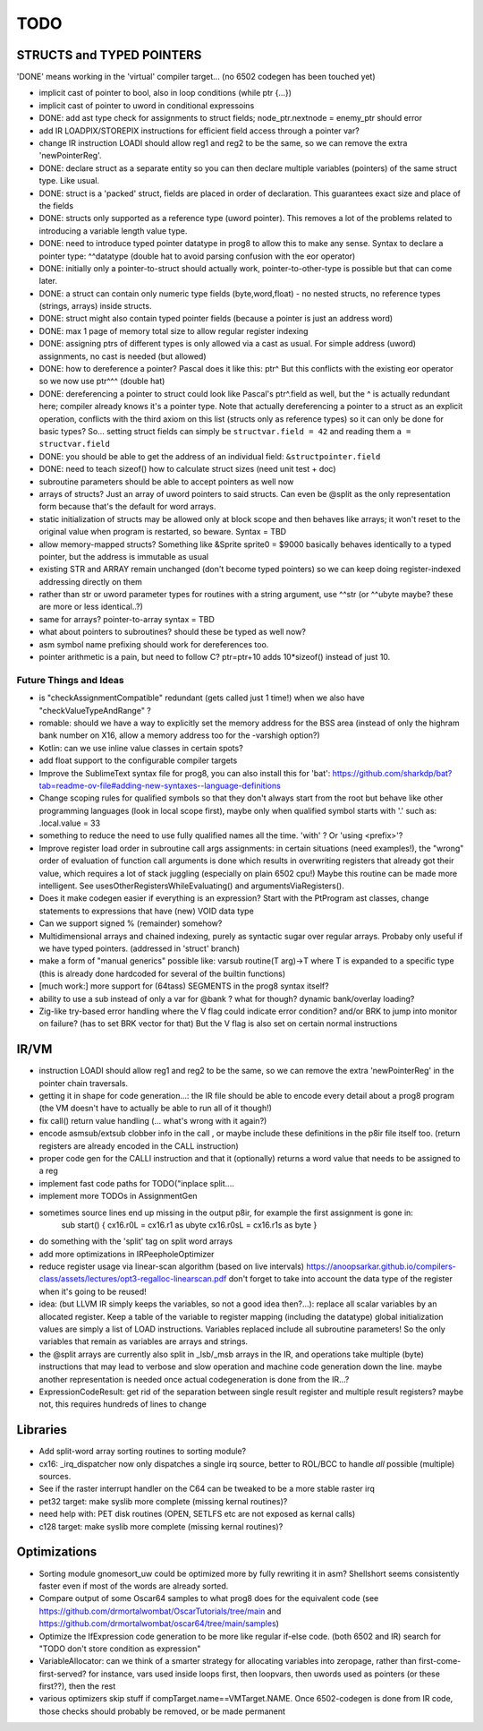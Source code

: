 TODO
====

STRUCTS and TYPED POINTERS
--------------------------

'DONE' means working in the 'virtual' compiler target... (no 6502 codegen has been touched yet)

- implicit cast of pointer to bool, also in loop conditions  (while ptr {...})
- implicit cast of pointer to uword in conditional expressoins
- DONE: add ast type check for assignments to struct fields;  node_ptr.nextnode = enemy_ptr should error
- add IR LOADPIX/STOREPIX instructions for efficient field access through a pointer var?
- change IR instruction LOADI should allow reg1 and reg2 to be the same, so we can remove the extra 'newPointerReg'.
- DONE: declare struct as a separate entity so you can then declare multiple variables (pointers) of the same struct type. Like usual.
- DONE: struct is a 'packed' struct, fields are placed in order of declaration. This guarantees exact size and place of the fields
- DONE: structs only supported as a reference type (uword pointer). This removes a lot of the problems related to introducing a variable length value type.
- DONE: need to introduce typed pointer datatype in prog8 to allow this to make any sense. Syntax to declare a pointer type: ^^datatype   (double hat to avoid parsing confusion with the eor operator)
- DONE: initially only a pointer-to-struct should actually work, pointer-to-other-type is possible but that can come later.
- DONE: a struct can contain only numeric type fields (byte,word,float) - no nested structs, no reference types (strings, arrays) inside structs.
- DONE: struct might also contain typed pointer fields (because a pointer is just an address word)
- DONE: max 1 page of memory total size to allow regular register indexing
- DONE: assigning ptrs of different types is only allowed via a cast as usual. For simple address (uword) assignments, no cast is needed (but allowed)
- DONE: how to dereference a pointer?  Pascal does it like this: ptr^  But this conflicts with the existing eor operator so we now use ptr^^^  (double hat)
- DONE: dereferencing a pointer to struct could look like Pascal's ptr^.field  as well, but the ^ is actually redundant here; compiler already knows it's a pointer type.
  Note that actually dereferencing a pointer to a struct as an explicit operation, conflicts with the third axiom on this list (structs only as reference types) so it can only be done for basic types?
  So... setting struct fields can simply be ``structvar.field = 42`` and reading them ``a = structvar.field``
- DONE: you should be able to get the address of an individual field: ``&structpointer.field``
- DONE: need to teach sizeof() how to calculate struct sizes (need unit test + doc)
- subroutine parameters should be able to accept pointers as well now
- arrays of structs?  Just an array of uword pointers to said structs. Can even be @split as the only representation form because that's the default for word arrays.
- static initialization of structs may be allowed only at block scope and then behaves like arrays; it won't reset to the original value when program is restarted, so beware.  Syntax = TBD
- allow memory-mapped structs?  Something like &Sprite sprite0 = $9000   basically behaves identically to a typed pointer, but the address is immutable as usual
- existing STR and ARRAY remain unchanged (don't become typed pointers) so we can keep doing register-indexed addressing directly on them
- rather than str or uword parameter types for routines with a string argument, use ^^str  (or ^^ubyte maybe? these are more or less identical..?)
- same for arrays? pointer-to-array syntax = TBD
- what about pointers to subroutines? should these be typed as well now?
- asm symbol name prefixing should work for dereferences too.
- pointer arithmetic is a pain, but need to follow C?  ptr=ptr+10 adds 10*sizeof() instead of just 10.


Future Things and Ideas
^^^^^^^^^^^^^^^^^^^^^^^

- is "checkAssignmentCompatible" redundant (gets called just 1 time!) when we also have "checkValueTypeAndRange" ?
- romable: should we have a way to explicitly set the memory address for the BSS area (instead of only the highram bank number on X16, allow a memory address too for the -varshigh option?)
- Kotlin: can we use inline value classes in certain spots?
- add float support to the configurable compiler targets
- Improve the SublimeText syntax file for prog8, you can also install this for 'bat': https://github.com/sharkdp/bat?tab=readme-ov-file#adding-new-syntaxes--language-definitions
- Change scoping rules for qualified symbols so that they don't always start from the root but behave like other programming languages (look in local scope first), maybe only when qualified symbol starts with '.' such as: .local.value = 33
- something to reduce the need to use fully qualified names all the time. 'with' ?  Or 'using <prefix>'?
- Improve register load order in subroutine call args assignments:
  in certain situations (need examples!), the "wrong" order of evaluation of function call arguments is done which results
  in overwriting registers that already got their value, which requires a lot of stack juggling (especially on plain 6502 cpu!)
  Maybe this routine can be made more intelligent.  See usesOtherRegistersWhileEvaluating() and argumentsViaRegisters().
- Does it make codegen easier if everything is an expression?  Start with the PtProgram ast classes, change statements to expressions that have (new) VOID data type
- Can we support signed % (remainder) somehow?
- Multidimensional arrays and chained indexing, purely as syntactic sugar over regular arrays. Probaby only useful if we have typed pointers. (addressed in 'struct' branch)
- make a form of "manual generics" possible like: varsub routine(T arg)->T  where T is expanded to a specific type
  (this is already done hardcoded for several of the builtin functions)
- [much work:] more support for (64tass) SEGMENTS in the prog8 syntax itself?
- ability to use a sub instead of only a var for @bank ? what for though? dynamic bank/overlay loading?
- Zig-like try-based error handling where the V flag could indicate error condition? and/or BRK to jump into monitor on failure? (has to set BRK vector for that) But the V flag is also set on certain normal instructions


IR/VM
-----
- instruction LOADI should allow reg1 and reg2 to be the same, so we can remove the extra 'newPointerReg' in the pointer chain traversals.
- getting it in shape for code generation...: the IR file should be able to encode every detail about a prog8 program (the VM doesn't have to actually be able to run all of it though!)
- fix call() return value handling (... what's wrong with it again?)
- encode asmsub/extsub clobber info in the call , or maybe include these definitions in the p8ir file itself too.  (return registers are already encoded in the CALL instruction)
- proper code gen for the CALLI instruction and that it (optionally) returns a word value that needs to be assigned to a reg
- implement fast code paths for TODO("inplace split....
- implement more TODOs in AssignmentGen
- sometimes source lines end up missing in the output p8ir, for example the first assignment is gone in:
     sub start() {
     cx16.r0L = cx16.r1 as ubyte
     cx16.r0sL = cx16.r1s as byte }
- do something with the 'split' tag on split word arrays
- add more optimizations in IRPeepholeOptimizer
- reduce register usage via linear-scan algorithm (based on live intervals) https://anoopsarkar.github.io/compilers-class/assets/lectures/opt3-regalloc-linearscan.pdf
  don't forget to take into account the data type of the register when it's going to be reused!
- idea: (but LLVM IR simply keeps the variables, so not a good idea then?...): replace all scalar variables by an allocated register. Keep a table of the variable to register mapping (including the datatype)
  global initialization values are simply a list of LOAD instructions.
  Variables replaced include all subroutine parameters!  So the only variables that remain as variables are arrays and strings.
- the @split arrays are currently also split in _lsb/_msb arrays in the IR, and operations take multiple (byte) instructions that may lead to verbose and slow operation and machine code generation down the line.
  maybe another representation is needed once actual codegeneration is done from the IR...?
- ExpressionCodeResult:  get rid of the separation between single result register and multiple result registers? maybe not, this requires hundreds of lines to change


Libraries
---------
- Add split-word array sorting routines to sorting module?
- cx16: _irq_dispatcher  now only dispatches a single irq source, better to ROL/BCC to handle *all* possible (multiple) sources.
- See if the raster interrupt handler on the C64 can be tweaked to be a more stable raster irq
- pet32 target: make syslib more complete (missing kernal routines)?
- need help with: PET disk routines (OPEN, SETLFS etc are not exposed as kernal calls)
- c128 target: make syslib more complete (missing kernal routines)?


Optimizations
-------------

- Sorting module gnomesort_uw could be optimized more by fully rewriting it in asm? Shellshort seems consistently faster even if most of the words are already sorted.
- Compare output of some Oscar64 samples to what prog8 does for the equivalent code (see https://github.com/drmortalwombat/OscarTutorials/tree/main and https://github.com/drmortalwombat/oscar64/tree/main/samples)
- Optimize the IfExpression code generation to be more like regular if-else code.  (both 6502 and IR) search for "TODO don't store condition as expression"
- VariableAllocator: can we think of a smarter strategy for allocating variables into zeropage, rather than first-come-first-served?
  for instance, vars used inside loops first, then loopvars, then uwords used as pointers (or these first??), then the rest
- various optimizers skip stuff if compTarget.name==VMTarget.NAME.  Once 6502-codegen is done from IR code,
  those checks should probably be removed, or be made permanent
